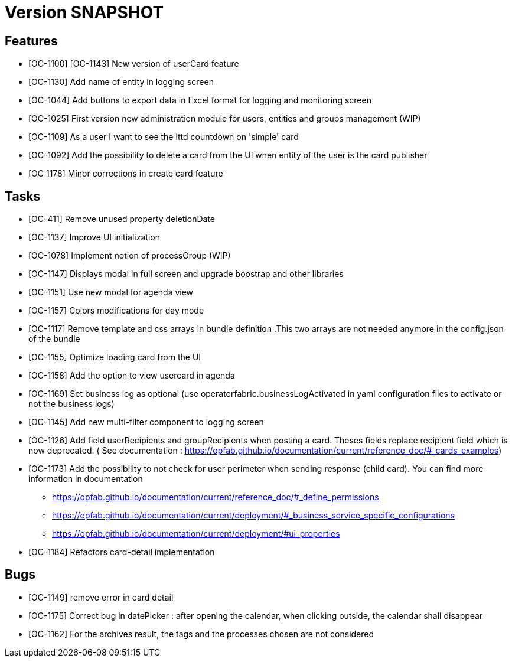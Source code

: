 // Copyright (c) 2018-2020 RTE (http://www.rte-france.com)
// See AUTHORS.txt
// This document is subject to the terms of the Creative Commons Attribution 4.0 International license.
// If a copy of the license was not distributed with this
// file, You can obtain one at https://creativecommons.org/licenses/by/4.0/.
// SPDX-License-Identifier: CC-BY-4.0

= Version SNAPSHOT

== Features

- [OC-1100] [OC-1143] New version of userCard feature
- [OC-1130] Add name of entity in logging screen
- [OC-1044] Add buttons to export data in Excel format for logging and monitoring screen 
- [OC-1025] First version new administration module for users, entities and groups management (WIP)
- [OC-1109] As a user I want to see the lttd countdown on 'simple' card
- [OC-1092] Add the possibility to delete a card from the UI when entity of the user is the card publisher
- [OC 1178] Minor corrections in create card feature

== Tasks

- [OC-411] Remove unused property deletionDate
- [OC-1137] Improve UI initialization
- [OC-1078] Implement notion of processGroup (WIP)
- [OC-1147] Displays modal in full screen and upgrade boostrap and other libraries
- [OC-1151] Use new modal for agenda view
- [OC-1157] Colors modifications for day mode
- [OC-1117] Remove template and css arrays in bundle definition .This two arrays are not needed anymore in the config.json of the bundle
- [OC-1155] Optimize loading card from the UI
- [OC-1158] Add the option to view usercard in agenda
- [OC-1169] Set business log as optional (use operatorfabric.businessLogActivated in yaml configuration files to activate or not the business logs) 
- [OC-1145] Add new multi-filter component to logging screen
- [OC-1126] Add field userRecipients and groupRecipients when posting a card. Theses fields replace recipient field which is now deprecated. ( See documentation : https://opfab.github.io/documentation/current/reference_doc/#_cards_examples)
- [OC-1173] Add the possibility to not check for user perimeter when sending response (child card). You can find more information in documentation
  ** https://opfab.github.io/documentation/current/reference_doc/#_define_permissions
  ** https://opfab.github.io/documentation/current/deployment/#_business_service_specific_configurations
  ** https://opfab.github.io/documentation/current/deployment/#ui_properties
- [OC-1184] Refactors card-detail implementation

== Bugs

- [OC-1149] remove error in card detail
- [OC-1175] Correct bug in datePicker : after opening the calendar, when clicking outside, the calendar shall disappear
- [OC-1162] For the archives result, the tags and the processes chosen are not considered



